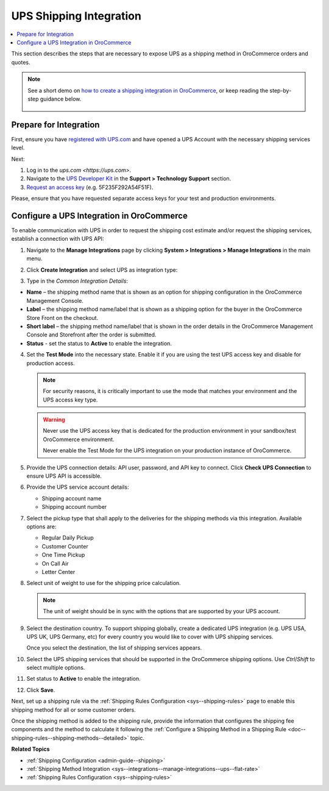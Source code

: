 .. _doc--integrations--ups:

UPS Shipping Integration
------------------------

.. begin_ups_integration

.. contents:: :local:
   :depth: 2

This section describes the steps that are necessary to expose UPS as a shipping method in OroCommerce orders and quotes.

.. note::
   See a short demo on `how to create a shipping integration in OroCommerce <https://www.oroinc.com/orocommerce/media-library/create-shipping-integrations>`_, or keep reading the step-by-step guidance below.

    .. raw:: html

      <iframe width="560" height="315" src="https://www.youtube.com/embed/ileKXVTG6B8" frameborder="0" allowfullscreen></iframe>

Prepare for Integration
^^^^^^^^^^^^^^^^^^^^^^^

First, ensure you have `registered with UPS.com <https://www.ups.com/one-to-one/register>`_ and have opened a UPS Account with the necessary shipping services level.

Next:

1. Log in to the `ups.com <https://ups.com>`.
2. Navigate to the `UPS Developer Kit <https://www.ups.com/upsdeveloperkit/>`_ in the **Support > Technology Support** section.
3. `Request an access key <https://www.ups.com/upsdeveloperkit/requestaccesskey?loc=en_US>`_ (e.g. 5F235F292A54F51F).

Please, ensure that you have requested separate access keys for your test and production environments.

Configure a UPS Integration in OroCommerce
^^^^^^^^^^^^^^^^^^^^^^^^^^^^^^^^^^^^^^^^^^

To enable communication with UPS in order to request the shipping cost estimate and/or request the shipping services, establish a connection with UPS API:

1. Navigate to the **Manage Integrations** page by clicking **System > Integrations > Manage Integrations** in the main menu.

2. Click **Create Integration** and select UPS as integration type:

   .. image:: /admin_guide/img/integrations/manage_integrations/CreateUPSIntegration.png
      :class: with-border

3. Type in the *Common Integration Details*:

* **Name** – the shipping method name that is shown as an option for shipping configuration in the OroCommerce Management Console.
* **Label** – the shipping method name/label that is shown as a shipping option for the buyer in the OroCommerce Store Front on the checkout.
* **Short label** – the shipping method name/label that is shown in the order details in the OroCommerce Management Console and Storefront after the order is submitted.
* **Status** - set the status to **Active** to enable the integration.

4. Set the **Test Mode** into the necessary state. Enable it if you are using the test UPS access key and disable for production access.

   .. note:: For security reasons, it is critically important to use the mode that matches your environment and the UPS access key type.

   .. warning::

      Never use the UPS access key that is dedicated for the production environment in your sandbox/test OroCommerce environment.

      Never enable the Test Mode for the UPS integration on your production instance of OroCommerce.

5. Provide the UPS connection details: API user, password, and API key to connect. Click **Check UPS Connection** to ensure UPS API is accessible.

6. Provide the UPS service account details:

   * Shipping account name
   * Shipping account number

7. Select the pickup type that shall apply to the deliveries for the shipping methods via this integration. Available options are:

   * Regular Daily Pickup
   * Customer Counter
   * One Time Pickup
   * On Call Air
   * Letter Center

8. Select unit of weight to use for the shipping price calculation.

   .. note:: The unit of weight should be in sync with the options that are supported by your UPS account.

9. Select the destination country. To support shipping globally, create a dedicated UPS integration (e.g. UPS USA, UPS UK, UPS Germany, etc) for every country you would like to cover with UPS shipping services.

   Once you select the destination, the list of shipping services appears.

10. Select the UPS shipping services that should be supported in the OroCommerce shipping options. Use *Ctrl*/*Shift* to select multiple options.

11. Set status to **Active** to enable the integration.

12. Click **Save**.

Next, set up a shipping rule via the :ref:`Shipping Rules Configuration <sys--shipping-rules>` page to enable this shipping method for all or some customer orders.

Once the shipping method is added to the shipping rule, provide the information that configures the shipping fee components and the method to calculate it following the :ref:`Configure a Shipping Method in a Shipping Rule <doc--shipping-rules--shipping-methods--detailed>` topic.

.. stop_ups_integration

**Related Topics**

* :ref:`Shipping Configuration <admin-guide--shipping>`
* :ref:`Shipping Method Integration <sys--integrations--manage-integrations--ups--flat-rate>`
* :ref:`Shipping Rules Configuration <sys--shipping-rules>`